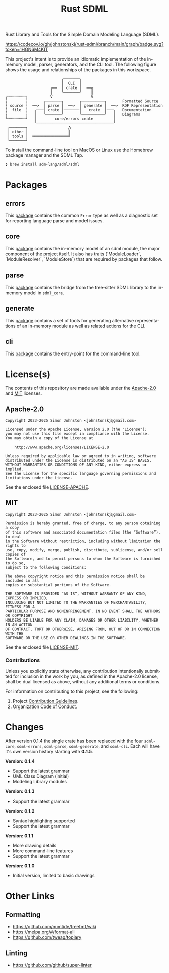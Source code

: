 #+TITLE: Rust SDML
#+AUTHOR: Simon Johnston
#+EMAIL: johnstonskj@gmail.com
#+LANGUAGE: en
#+STARTUP: overview hidestars inlineimages entitiespretty
#+OPTIONS: author:nil created:nil creator:nil date:nil email:nil num:3 toc:nil

[[https://raw.githubusercontent.com/sdm-lang/.github/main/profile/horizontal-text.svg]]

Rust Library and Tools for the Simple Domain Modeling Language (SDML).

[[https://opensource.org/licenses/Apache-2.0][https://img.shields.io/badge/License-Apache_2.0-blue.svg]]
[[https://opensource.org/licenses/MIT][https://img.shields.io/badge/License-MIT-blue.svg]]
[[https://github.com/johnstonskj/rust-sdml/actions/workflows/rust.yml][https://github.com/johnstonskj/rust-sdml/actions/workflows/rust.yml/badge.svg]]
[[https://github.com/johnstonskj/rust-sdml/actions/workflows/security-audit.yml][https://github.com/johnstonskj/rust-sdml/actions/workflows/security-audit.yml/badge.svg]]
[[https://codecov.io/gh/johnstonskj/rust-sdml][https://codecov.io/gh/johnstonskj/rust-sdml/branch/main/graph/badge.svg?token=1HGN6M4KIT]]
[[https://github.com/johnstonskj/rust-sdml/stargazers][https://img.shields.io/github/stars/johnstonskj/rust-sdml.svg]]

This project's intent is to provide an idiomatic implementation of the in-memory model, parser, generators, and the CLI
tool. The following figure shows the usage and relationships of the packages in this workspace.

#+CAPTION: Package Organization
#+BEGIN_EXAMPLE
                         ╭───────╮
                         │  CLI  │
                    ╔══  │ crate │  ══╗
                    ║    ╰───────╯    ║
┌╌╌╌╌╌╌╌╌┐          V                 V
┆        ┆       ╭───────╮       ╭──────────╮       Formatted Source
┆ source ┆  ══>  │ parse │  ══>  │ generate │  ══>  RDF Representation 
┆  file  ┆   ╭───│ crate │───────│   crate  │───╮   Documentation
┆        ┆   │   ╰───────╯       ╰──────────╯   │   Diagrams
└╌╌╌╌╌╌╌╌┘   │        core/errors crate         │
             ╰──────────────────────────────────╯
 ┌───────┐                  ⋀
 │ other │                  ║
 │ tools │  ════════════════╝
 └───────┘
#+END_EXAMPLE

To install the command-line tool on MacOS or Linux use the Homebrew package manager and the SDML Tap.

#+BEGIN_SRC sh :exports code :eval never
❯ brew install sdm-lang/sdml/sdml
#+END_SRC

* Packages
** errors

This [[./sdml-errors/README.org][package]] contains the common =Error= type as well as a diagnostic set for reporting language parse and model issues.

[[https://crates.io/crates/sdml-errors][https://img.shields.io/crates/v/sdml-errors.svg]]
[[https://docs.rs/sdml-errors][https://img.shields.io/docsrs/sdml-errors.svg]]

** core

This [[./sdml-core/README.org][package]] contains the in-memory model of an sdml module, the major component of the project itself. It also has
traits (`ModuleLoader`, `ModuleResolver`, `ModuleStore`) that are required by packages that follow.

[[https://crates.io/crates/sdml_core][https://img.shields.io/crates/v/sdml_core.svg]]
[[https://docs.rs/sdml_core][https://img.shields.io/docsrs/sdml-core.svg]]

** parse

This [[./sdml-parse/README.org][package]] contains the bridge from the tree-sitter SDML library to the in-memory model in =sdml_core=.

[[https://crates.io/crates/sdml_parse][https://img.shields.io/crates/v/sdml_parse.svg]]
[[https://docs.rs/sdml_parse][https://img.shields.io/docsrs/sdml-parse.svg]]

** generate

This [[./sdml-generate/README.org][package]] contains a set of tools for generating alternative representations of an in-memory module as well as
related actions for the CLI.

[[https://crates.io/crates/sdml_generate][https://img.shields.io/crates/v/sdml_generate.svg]]
[[https://docs.rs/sdml_generate][https://img.shields.io/docsrs/sdml-generate.svg]]

** cli

This [[./sdml-cli/README.org][package]] contains the entry-point for the command-line tool.

[[https://crates.io/crates/sdml_cli][https://img.shields.io/crates/v/sdml_cli.svg]]

* License(s)

The contents of this repository are made available under the
[[https://opensource.org/license/apache-2-0][Apache-2.0]] and
[[https://opensource.org/license/mit][MIT]] licenses.

** Apache-2.0

#+BEGIN_EXAMPLE
Copyright 2023-2025 Simon Johnston <johnstonskj@gmail.com>

Licensed under the Apache License, Version 2.0 (the "License");
you may not use this file except in compliance with the License.
You may obtain a copy of the License at

    http://www.apache.org/licenses/LICENSE-2.0

Unless required by applicable law or agreed to in writing, software
distributed under the License is distributed on an "AS IS" BASIS,
WITHOUT WARRANTIES OR CONDITIONS OF ANY KIND, either express or implied.
See the License for the specific language governing permissions and
limitations under the License.
#+END_EXAMPLE

See the enclosed file [[https://github.com/sdm-lang/rust-sdml/blob/main/LICENSE-APACHE][LICENSE-APACHE]].

** MIT

#+BEGIN_EXAMPLE
Copyright 2023-2025 Simon Johnston <johnstonskj@gmail.com>

Permission is hereby granted, free of charge, to any person obtaining a copy
of this software and associated documentation files (the “Software”), to deal
in the Software without restriction, including without limitation the rights to
use, copy, modify, merge, publish, distribute, sublicense, and/or sell copies of
the Software, and to permit persons to whom the Software is furnished to do so,
subject to the following conditions:

The above copyright notice and this permission notice shall be included in all
copies or substantial portions of the Software.

THE SOFTWARE IS PROVIDED “AS IS”, WITHOUT WARRANTY OF ANY KIND, EXPRESS OR IMPLIED,
INCLUDING BUT NOT LIMITED TO THE WARRANTIES OF MERCHANTABILITY, FITNESS FOR A
PARTICULAR PURPOSE AND NONINFRINGEMENT. IN NO EVENT SHALL THE AUTHORS OR COPYRIGHT
HOLDERS BE LIABLE FOR ANY CLAIM, DAMAGES OR OTHER LIABILITY, WHETHER IN AN ACTION
OF CONTRACT, TORT OR OTHERWISE, ARISING FROM, OUT OF OR IN CONNECTION WITH THE
SOFTWARE OR THE USE OR OTHER DEALINGS IN THE SOFTWARE.
#+END_EXAMPLE

See the enclosed file [[https://github.com/sdm-lang/rust-sdml/blob/main/LICENSE-MIT][LICENSE-MIT]].

*** Contributions

Unless you explicitly state otherwise, any contribution intentionally submitted
for inclusion in the work by you, as defined in the Apache-2.0 license, shall
be dual licensed as above, without any additional terms or conditions.

For information on contributing to this project, see the following:

1. Project [[https://github.com/sdm-lang/rust-sdml/blob/main/doc/CONTRIBUTING.md][Contribution Guidelines]].
1. Organization [[https://github.com/sdm-lang/.github/blob/main/profile/CODE_OF_CONDUCT.md][Code of Conduct]].

* Changes

After version 0.1.4 the single crate has been replaced with the four =sdml-core=, =sdml-errors=, =sdml-parse=, =sdml-generate=, and =sdml-cli=.
Each will have it's own version history starting with *0.1.5*.

*Version: 0.1.4*

- Support the latest grammar
- UML Class Diagram (initial)
- Modeling Library modules

*Version: 0.1.3*

- Support the latest grammar

*Version: 0.1.2*

- Syntax highlighting supported
- Support the latest grammar

*Version: 0.1.1*

- More drawing details
- More command-line features
- Support the latest grammar

*Version: 0.1.0*

- Initial version, limited to basic drawings

* Other Links

** Formatting

- https://github.com/numtide/treefmt/wiki
- https://melpa.org/#/format-all
- https://github.com/tweag/topiary

** Linting

- https://github.com/github/super-linter
